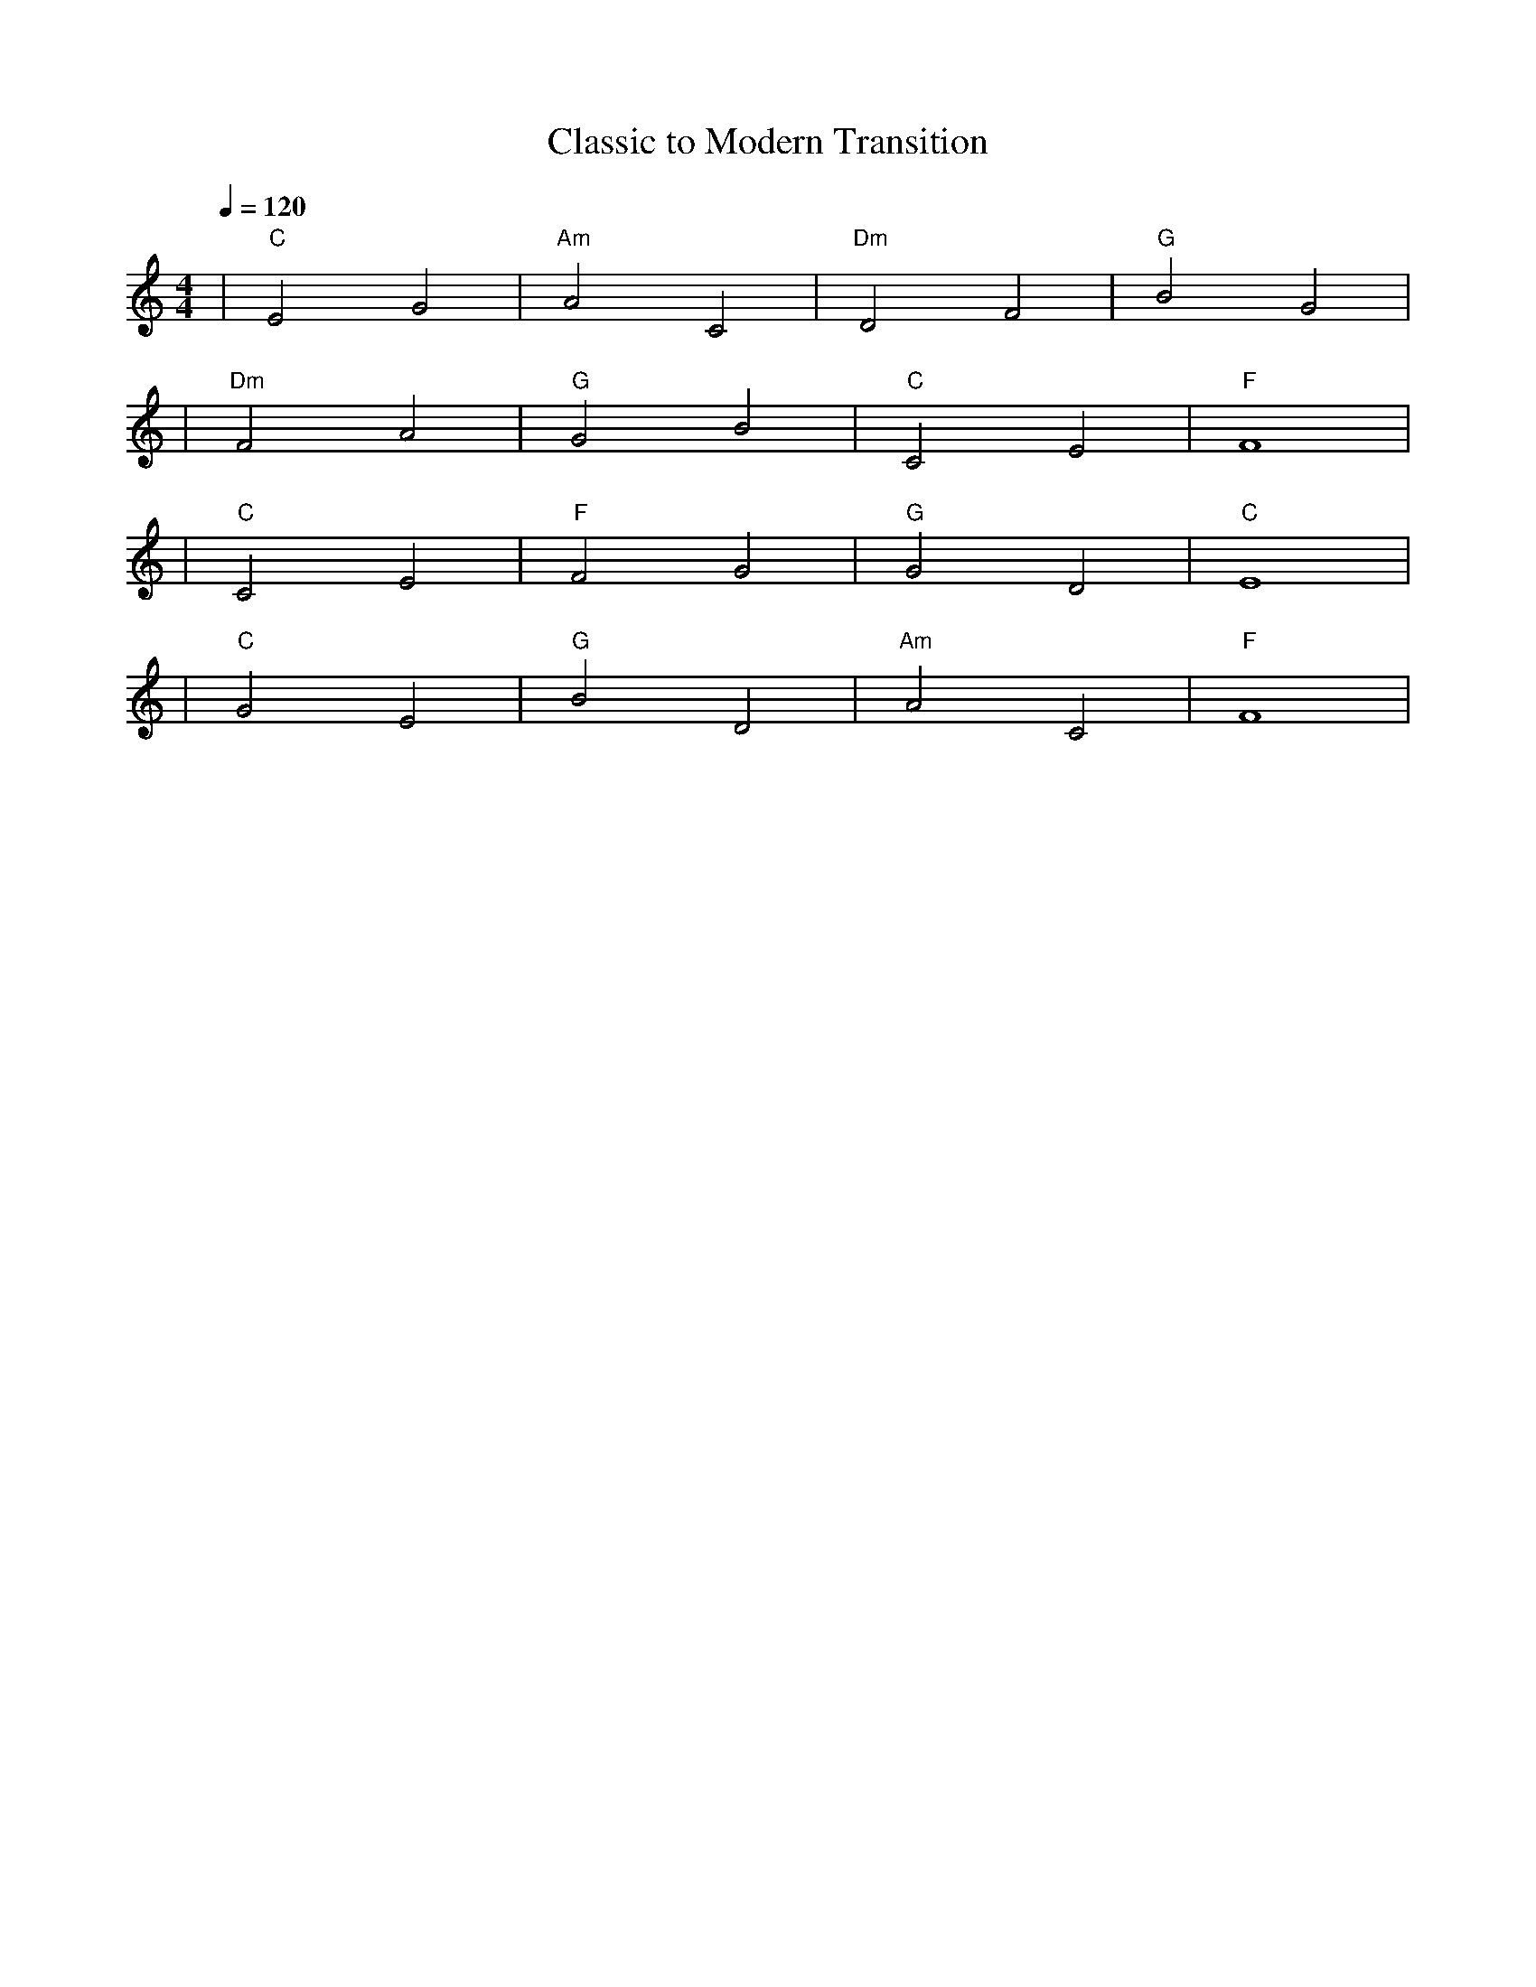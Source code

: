 X: 1
T: Classic to Modern Transition
M: 4/4
L: 1/4
Q: 1/4=120
K: C
%%MIDI gchord c2c2
%%MIDI chordname Maj7 0 4 7 11
%%MIDI chordname maj9 0 4 7 11 14
%%MIDI chordname Maj9 0 4 7 11 14
%%MIDI chordname min6 0 3 7 9
%%MIDI chordname m11 0 3 7 10 14 17
%%MIDI chordname 13 0 4 7 10 14 21
%%MIDI chordname m13 0 3 7 10 14 21
%%MIDI chordname 7#9 0 4 7 10 15
%%MIDI chordname 7#11 0 4 7 10 18
%%MIDI chordname 7#13 0 4 7 10 22
%%MIDI chordname 7b9 0 4 7 10 13
%%MIDI chordname 7b11 0 4 7 10 16
%%MIDI chordname 7b13 0 4 7 10 20
%%MIDI chordname add9 0 4 7 14
%%MIDI chordname add11 0 4 7 17
%%MIDI chordname add13 0 4 7 21
%%MIDI program 1 % Acoustic Grand Piano (グランドピアノ)
%%MIDI chordprog 49 % Strings (ストリングス)
%%MIDI bassprog 32 % Acoustic Bass (コントラバス)
| "C" E2 G2 | "Am" A2 C2 | "Dm" D2 F2 | "G" B2 G2 | % measure 1-4
%%MIDI program 48 % String Ensemble 1 (ストリングアンサンブル)
%%MIDI chordprog 24 % Nylon String Guitar (クラシックギター)
%%MIDI bassprog 42 % Viola & Bass (ビオラ＆コントラバス)
| "Dm" F2 A2 | "G" G2 B2 | "C" C2 E2 | "F" F4 | % measure 5-8
%%MIDI program 5 % Electric Piano 1 (エレクトリックピアノ)
%%MIDI chordprog 26 % Electric Guitar (エレクトリックギター)
%%MIDI bassprog 33 % Electric Bass (エレクトリックベース)
| "C" C2 E2 | "F" F2 G2 | "G" G2 D2 | "C" E4 | % measure 9-12
%%MIDI program 5 % Electric Piano 1 (エレクトリックピアノ)
%%MIDI chordprog 25 % Acoustic Guitar (アコースティックギター)
%%MIDI bassprog 33 % Electric Bass (エレクトリックベース)
| "C" G2 E2 | "G" B2 D2 | "Am" A2 C2 | "F" F4 | % measure 13-16